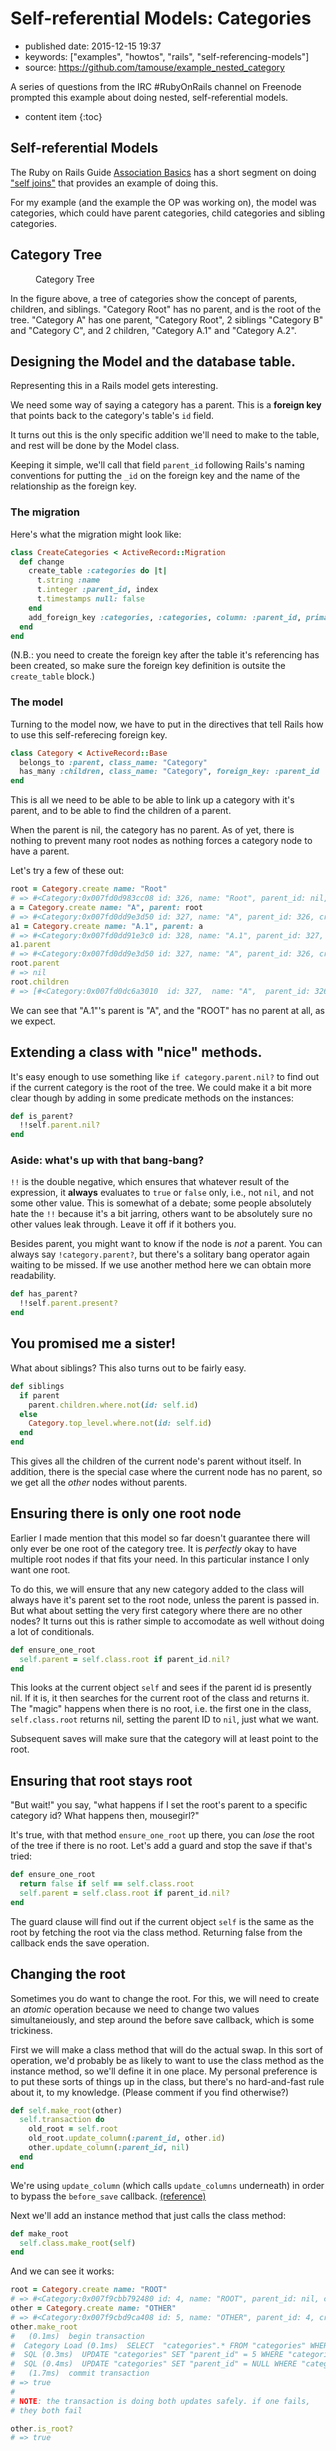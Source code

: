 * Self-referential Models: Categories
  :PROPERTIES:
  :CUSTOM_ID: self-referential-models-categories
  :END:

- published date: 2015-12-15 19:37
- keywords: ["examples", "howtos", "rails", "self-referencing-models"]
- source: https://github.com/tamouse/example_nested_category

A series of questions from the IRC #RubyOnRails channel on Freenode prompted this example about doing nested, self-referential models.

- content item {:toc}

** Self-referential Models
   :PROPERTIES:
   :CUSTOM_ID: self-referential-models
   :END:

The Ruby on Rails Guide [[http://guides.rubyonrails.org/association_basics.html][Association Basics]] has a short segment on doing [[http://guides.rubyonrails.org/association_basics.html#self-joins]["self joins"]] that provides an example of doing this.

For my example (and the example the OP was working on), the model was categories, which could have parent categories, child categories and sibling categories.

** Category Tree
   :PROPERTIES:
   :CUSTOM_ID: category-tree
   :END:

#+CAPTION: Category Tree
[[file:%7B%7B%20site.baseurl%20%7D%7D/images/category-tree.gif]]

In the figure above, a tree of categories show the concept of parents, children, and siblings. "Category Root" has no parent, and is the root of the tree. "Category A" has one parent, "Category Root", 2 siblings "Category B" and "Category C", and 2 children, "Category A.1" and "Category A.2".

** Designing the Model and the database table.
   :PROPERTIES:
   :CUSTOM_ID: designing-the-model-and-the-database-table.
   :END:

Representing this in a Rails model gets interesting.

We need some way of saying a category has a parent. This is a *foreign key* that points back to the category's table's =id= field.

It turns out this is the only specific addition we'll need to make to the table, and rest will be done by the Model class.

Keeping it simple, we'll call that field =parent_id= following Rails's naming conventions for putting the =_id= on the foreign key and the name of the relationship as the foreign key.

*** The migration
    :PROPERTIES:
    :CUSTOM_ID: the-migration
    :END:

Here's what the migration might look like:

#+BEGIN_SRC ruby
    class CreateCategories < ActiveRecord::Migration
      def change
        create_table :categories do |t|
          t.string :name
          t.integer :parent_id, index
          t.timestamps null: false
        end
        add_foreign_key :categories, :categories, column: :parent_id, primary_key: :id
      end
    end
#+END_SRC

(N.B.: you need to create the foreign key after the table it's referencing has been created, so make sure the foreign key definition is outsite the =create_table= block.)

*** The model
    :PROPERTIES:
    :CUSTOM_ID: the-model
    :END:

Turning to the model now, we have to put in the directives that tell Rails how to use this self-referecing foreign key.

#+BEGIN_SRC ruby
    class Category < ActiveRecord::Base
      belongs_to :parent, class_name: "Category"
      has_many :children, class_name: "Category", foreign_key: :parent_id
    end
#+END_SRC

This is all we need to be able to be able to link up a category with it's parent, and to be able to find the children of a parent.

When the parent is nil, the category has no parent. As of yet, there is nothing to prevent many root nodes as nothing forces a category node to have a parent.

Let's try a few of these out:

#+BEGIN_SRC ruby
    root = Category.create name: "Root"
    # => #<Category:0x007fd0d983cc08 id: 326, name: "Root", parent_id: nil, created_at: Wed, 16 Dec 2015 02:15:18 UTC +00:00, updated_at: Wed, 16 Dec 2015 02:15:18 UTC +00:00>
    a = Category.create name: "A", parent: root
    # => #<Category:0x007fd0dd9e3d50 id: 327, name: "A", parent_id: 326, created_at: Wed, 16 Dec 2015 02:17:01 UTC +00:00, updated_at: Wed, 16 Dec 2015 02:17:01 UTC +00:00>
    a1 = Category.create name: "A.1", parent: a
    # => #<Category:0x007fd0dd91e3c0 id: 328, name: "A.1", parent_id: 327, created_at: Wed, 16 Dec 2015 02:17:53 UTC +00:00, updated_at: Wed, 16 Dec 2015 02:17:53 UTC +00:00>
    a1.parent
    # => #<Category:0x007fd0dd9e3d50 id: 327, name: "A", parent_id: 326, created_at: Wed, 16 Dec 2015 02:17:01 UTC +00:00, updated_at: Wed, 16 Dec 2015 02:17:01 UTC +00:00>
    root.parent
    # => nil
    root.children
    # => [#<Category:0x007fd0dc6a3010  id: 327,  name: "A",  parent_id: 326,  created_at: Wed, 16 Dec 2015 02:17:01 UTC +00:00,  updated_at: Wed, 16 Dec 2015 02:17:01 UTC +00:00>]
#+END_SRC

We can see that "A.1"'s parent is "A", and the "ROOT" has no parent at all, as we expect.

** Extending a class with "nice" methods.
   :PROPERTIES:
   :CUSTOM_ID: extending-a-class-with-nice-methods.
   :END:

It's easy enough to use something like =if category.parent.nil?= to find out if the current category is the root of the tree. We could make it a bit more clear though by adding in some predicate methods on the instances:

#+BEGIN_SRC ruby
    def is_parent?
      !!self.parent.nil?
    end
#+END_SRC

*** Aside: what's up with that bang-bang?
    :PROPERTIES:
    :CUSTOM_ID: aside-whats-up-with-that-bang-bang
    :END:

=!!= is the double negative, which ensures that whatever result of the expression, it *always* evaluates to =true= or =false= only, i.e., not =nil=, and not some other value. This is somewhat of a debate; some people absolutely hate the =!!= because it's a bit jarring, others want to be absolutely sure no other values leak through. Leave it off if it bothers you.

Besides parent, you might want to know if the node is /not/ a parent. You can always say =!category.parent?=, but there's a solitary bang operator again waiting to be missed. If we use another method here we can obtain more readability.

#+BEGIN_SRC ruby
    def has_parent?
      !!self.parent.present?
    end
#+END_SRC

** You promised me a sister!
   :PROPERTIES:
   :CUSTOM_ID: you-promised-me-a-sister
   :END:

What about siblings? This also turns out to be fairly easy.

#+BEGIN_SRC ruby
    def siblings
      if parent
        parent.children.where.not(id: self.id)
      else
        Category.top_level.where.not(id: self.id)
      end
    end
#+END_SRC

This gives all the children of the current node's parent without itself. In addition, there is the special case where the current node has no parent, so we get all the /other/ nodes without parents.

** Ensuring there is only one root node
   :PROPERTIES:
   :CUSTOM_ID: ensuring-there-is-only-one-root-node
   :END:

Earlier I made mention that this model so far doesn't guarantee there will only ever be one root of the category tree. It is /perfectly/ okay to have multiple root nodes if that fits your need. In this particular instance I only want one root.

To do this, we will ensure that any new category added to the class will always have it's parent set to the root node, unless the parent is passed in. But what about setting the very first category where there are no other nodes? It turns out this is rather simple to accomodate as well without doing a lot of conditionals.

#+BEGIN_SRC ruby
    def ensure_one_root
      self.parent = self.class.root if parent_id.nil?
    end
#+END_SRC

This looks at the current object =self= and sees if the parent id is presently nil. If it is, it then searches for the current root of the class and returns it. The "magic" happens when there is no root, i.e. the first one in the class, =self.class.root= returns nil, setting the parent ID to =nil=, just what we want.

Subsequent saves will make sure that the category will at least point to the root.

** Ensuring that root stays root
   :PROPERTIES:
   :CUSTOM_ID: ensuring-that-root-stays-root
   :END:

"But wait!" you say, "what happens if I set the root's parent to a specific category id? What happens then, mousegirl?"

It's true, with that method =ensure_one_root= up there, you can /lose/ the root of the tree if there is no root. Let's add a guard and stop the save if that's tried:

#+BEGIN_SRC ruby
    def ensure_one_root
      return false if self == self.class.root
      self.parent = self.class.root if parent_id.nil?
    end
#+END_SRC

The guard clause will find out if the current object =self= is the same as the root by fetching the root via the class method. Returning false from the callback ends the save operation.

** Changing the root
   :PROPERTIES:
   :CUSTOM_ID: changing-the-root
   :END:

Sometimes you do want to change the root. For this, we will need to create an /atomic/ operation because we need to change two values simultaneiously, and step around the before save callback, which is some trickiness.

First we will make a class method that will do the actual swap. In this sort of operation, we'd probably be as likely to want to use the class method as the instance method, so we'll define it in one place. My personal preference is to put these sorts of things up in the class, but there's no hard-and-fast rule about it, to my knowledge. (Please comment if you find otherwise?)

#+BEGIN_SRC ruby
    def self.make_root(other)
      self.transaction do
        old_root = self.root
        old_root.update_column(:parent_id, other.id)
        other.update_column(:parent_id, nil)
      end
    end
#+END_SRC

We're using =update_column= (which calls =update_columns= underneath) in order to bypass the =before_save= callback. [[http://api.rubyonrails.org/classes/ActiveRecord/Persistence.html#method-i-update_column][(reference)]]

Next we'll add an instance method that just calls the class method:

#+BEGIN_SRC ruby
     def make_root
       self.class.make_root(self)
     end
#+END_SRC

And we can see it works:

#+BEGIN_SRC ruby
    root = Category.create name: "ROOT"
    # => #<Category:0x007f9cbb792480 id: 4, name: "ROOT", parent_id: nil, created_at: Wed, 16 Dec 2015 03:27:01 UTC +00:00, updated_at: Wed, 16 Dec 2015 03:27:01 UTC +00:00>
    other = Category.create name: "OTHER"
    # => #<Category:0x007f9cbd9ca408 id: 5, name: "OTHER", parent_id: 4, created_at: Wed, 16 Dec 2015 03:27:12 UTC +00:00, updated_at: Wed, 16 Dec 2015 03:27:12 UTC +00:00>
    other.make_root
    #   (0.1ms)  begin transaction
    #  Category Load (0.1ms)  SELECT  "categories".* FROM "categories" WHERE "categories"."parent_id" IS NULL  ORDER BY "categories"."id" ASC LIMIT 1
    #  SQL (0.3ms)  UPDATE "categories" SET "parent_id" = 5 WHERE "categories"."id" = ?  [["id", 4]]
    #  SQL (0.4ms)  UPDATE "categories" SET "parent_id" = NULL WHERE "categories"."id" = ?  [["id", 5]]
    #   (1.7ms)  commit transaction
    # => true
    #
    # NOTE: the transaction is doing both updates safely. if one fails,
    # they both fail

    other.is_root?
    # => true

    # Because root was changed in the database, but our local instance of
    # it hasn't been updated, we need to reload it. This can often be a
    # problem if you don't remember to do this!
    root.reload
    root.is_root?
    # => false
#+END_SRC

** Siblings, redux
   :PROPERTIES:
   :CUSTOM_ID: siblings-redux
   :END:

For a single-root system, we don't need the special case of =siblings=, but it turns out it works anyway, returning an empty relationship because there can be no other top-level ndoes. I think it's a better solution to return an empty relationship in this case as it unifies the expected return with a non-root node with no siblings. (For example, Category C.1 in the [[#diagram][diagram]] at the top.)

** The class code:
   :PROPERTIES:
   :CUSTOM_ID: the-class-code
   :END:

Here's our final code:

#+BEGIN_SRC ruby
    class Category < ActiveRecord::Base
      belongs_to :parent, class_name: "Category"
      has_many :children, class_name: "Category", foreign_key: :parent_id

      scope :with_children, ->() { joins(:children).distinct }
      scope :top_level, ->() { where(parent_id: nil) }

      before_save :ensure_one_root

      ##
      # CLASS METHODS
      ##

      def self.root
        self.top_level.first
      end

      def self.make_root(other)
        self.transaction do
          old_root = self.root
          old_root.update_column(:parent_id, other.id)
          other.update_column(:parent_id, nil)
        end
      end

      ##
      # INSTANCE METHODS
      ##

      def siblings
        if parent
          parent.children.where.not(id: self.id)
        else
          Category.top_level.where.not(id: self.id)
        end
      end

      def has_parent?
        self.parent.present?
      end

      def is_leaf?
        self.children.empty?
      end

      def is_root?
        self.parent.nil?
      end

      def make_root
        self.class.make_root(self)
      end

      private

      def ensure_one_root
        return false if self == self.class.root
        self.parent = self.class.root if parent_id.nil?
      end

    end
#+END_SRC

You can see this application with tests at the [[file:%7B%7Bpage.source%7D%7D][Github Repository]].
